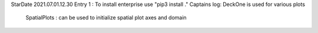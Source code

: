 StarDate 2021.07.01.12.30
Entry 1 : To install enterprise use "pip3 install ."
Captains log: DeckOne is used for various plots
        SpatialPlots : can be used to initialize spatial plot axes and domain
